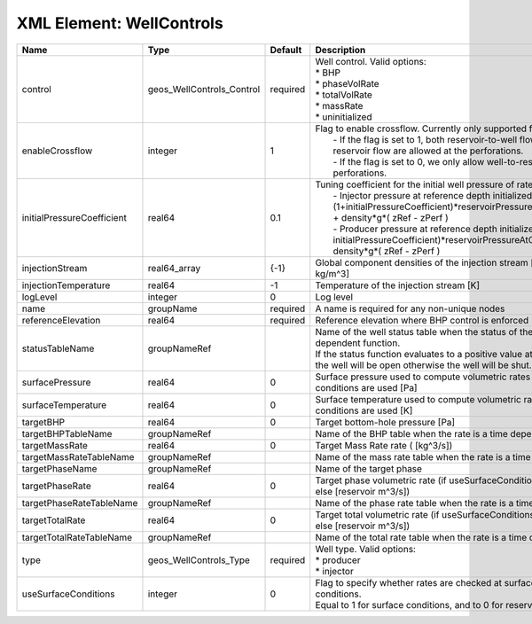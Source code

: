 XML Element: WellControls
=========================

========================== ========================= ======== =================================================================================================================================================================================================================================================================================================================================================================================================== 
Name                       Type                      Default  Description                                                                                                                                                                                                                                                                                                                                                                                         
========================== ========================= ======== =================================================================================================================================================================================================================================================================================================================================================================================================== 
control                    geos_WellControls_Control required | Well control. Valid options:                                                                                                                                                                                                                                                                                                                                                                        
                                                              | * BHP                                                                                                                                                                                                                                                                                                                                                                                               
                                                              | * phaseVolRate                                                                                                                                                                                                                                                                                                                                                                                      
                                                              | * totalVolRate                                                                                                                                                                                                                                                                                                                                                                                      
                                                              | * massRate                                                                                                                                                                                                                                                                                                                                                                                          
                                                              | * uninitialized                                                                                                                                                                                                                                                                                                                                                                                     
enableCrossflow            integer                   1        | Flag to enable crossflow. Currently only supported for injectors:                                                                                                                                                                                                                                                                                                                                   
                                                              |  - If the flag is set to 1, both reservoir-to-well flow and well-to-reservoir flow are allowed at the perforations.                                                                                                                                                                                                                                                                                 
                                                              |  - If the flag is set to 0, we only allow well-to-reservoir flow at the perforations.                                                                                                                                                                                                                                                                                                               
initialPressureCoefficient real64                    0.1      | Tuning coefficient for the initial well pressure of rate-controlled wells:                                                                                                                                                                                                                                                                                                                          
                                                              |  - Injector pressure at reference depth initialized as: (1+initialPressureCoefficient)*reservoirPressureAtClosestPerforation + density*g*( zRef - zPerf )                                                                                                                                                                                                                                           
                                                              |  - Producer pressure at reference depth initialized as: (1-initialPressureCoefficient)*reservoirPressureAtClosestPerforation + density*g*( zRef - zPerf )                                                                                                                                                                                                                                           
injectionStream            real64_array              {-1}     Global component densities of the injection stream [moles/m^3 or kg/m^3]                                                                                                                                                                                                                                                                                                                            
injectionTemperature       real64                    -1       Temperature of the injection stream [K]                                                                                                                                                                                                                                                                                                                                                             
logLevel                   integer                   0        Log level                                                                                                                                                                                                                                                                                                                                                                                           
name                       groupName                 required A name is required for any non-unique nodes                                                                                                                                                                                                                                                                                                                                                         
referenceElevation         real64                    required Reference elevation where BHP control is enforced [m]                                                                                                                                                                                                                                                                                                                                               
statusTableName            groupNameRef                       | Name of the well status table when the status of the well is a time dependent function.                                                                                                                                                                                                                                                                                                             
                                                              | If the status function evaluates to a positive value at the current time, the well will be open otherwise the well will be shut.                                                                                                                                                                                                                                                                    
surfacePressure            real64                    0        Surface pressure used to compute volumetric rates when surface conditions are used [Pa]                                                                                                                                                                                                                                                                                                             
surfaceTemperature         real64                    0        Surface temperature used to compute volumetric rates when surface conditions are used [K]                                                                                                                                                                                                                                                                                                           
targetBHP                  real64                    0        Target bottom-hole pressure [Pa]                                                                                                                                                                                                                                                                                                                                                                    
targetBHPTableName         groupNameRef                       Name of the BHP table when the rate is a time dependent function                                                                                                                                                                                                                                                                                                                                    
targetMassRate             real64                    0        Target Mass Rate rate ( [kg^3/s])                                                                                                                                                                                                                                                                                                                                                                   
targetMassRateTableName    groupNameRef                       Name of the mass rate table when the rate is a time dependent function                                                                                                                                                                                                                                                                                                                              
targetPhaseName            groupNameRef                       Name of the target phase                                                                                                                                                                                                                                                                                                                                                                            
targetPhaseRate            real64                    0        Target phase volumetric rate (if useSurfaceConditions: [surface m^3/s]; else [reservoir m^3/s])                                                                                                                                                                                                                                                                                                     
targetPhaseRateTableName   groupNameRef                       Name of the phase rate table when the rate is a time dependent function                                                                                                                                                                                                                                                                                                                             
targetTotalRate            real64                    0        Target total volumetric rate (if useSurfaceConditions: [surface m^3/s]; else [reservoir m^3/s])                                                                                                                                                                                                                                                                                                     
targetTotalRateTableName   groupNameRef                       Name of the total rate table when the rate is a time dependent function                                                                                                                                                                                                                                                                                                                             
type                       geos_WellControls_Type    required | Well type. Valid options:                                                                                                                                                                                                                                                                                                                                                                           
                                                              | * producer                                                                                                                                                                                                                                                                                                                                                                                          
                                                              | * injector                                                                                                                                                                                                                                                                                                                                                                                          
useSurfaceConditions       integer                   0        | Flag to specify whether rates are checked at surface or reservoir conditions.                                                                                                                                                                                                                                                                                                                       
                                                              | Equal to 1 for surface conditions, and to 0 for reservoir conditions                                                                                                                                                                                                                                                                                                                                
========================== ========================= ======== =================================================================================================================================================================================================================================================================================================================================================================================================== 



